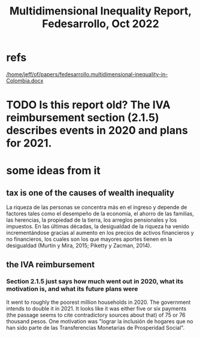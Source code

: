 :PROPERTIES:
:ID:       ad00525e-44a3-4483-aa7f-e49cc2e45055
:END:
#+title: Multidimensional Inequality Report, Fedesarrollo, Oct 2022
* refs
  [[/home/jeff/of/papers/fedesarrollo.multidimensional-inequality-in-Colombia.docx]]
* TODO Is this report old? The IVA reimbursement section (2.1.5) describes events in 2020 and plans for 2021.
* some ideas from it
** tax is one of the causes of wealth inequality
   La riqueza de las personas se concentra más en el ingreso y depende de factores tales como el desempeño de la economía, el ahorro de las familias, las herencias, la propiedad de la tierra, los arreglos pensionales y los impuestos. En las últimas décadas, la desigualdad de la riqueza ha venido incrementándose gracias al aumento en los precios de activos financieros y no financieros, los cuales son los que mayores aportes tienen en la desigualdad (Murtin y Mira, 2015; Piketty y Zacman, 2014).
** the IVA reimbursement
*** Section 2.1.5 just says how much went out in 2020, what its motivation is, and what its future plans were
    It went to roughly the poorest million households in 2020.
    The government intends to double it in 2021.
    It looks like it was either five or six payments (the passage seems to cite contradictory sources about that) of 75 or 76 thousand pesos.
    One motivation was "lograr la inclusión de hogares que no han sido parte de las Transferencias Monetarias de Prosperidad Social".
